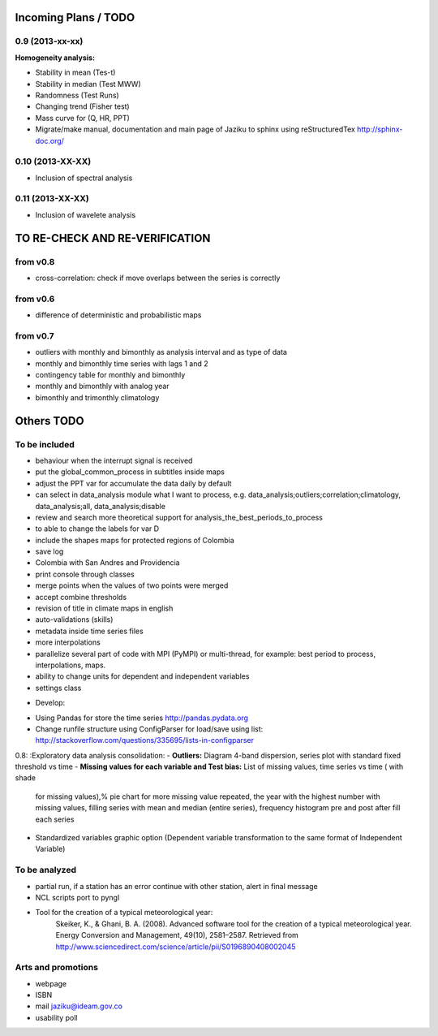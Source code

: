 .. _incoming_plans:

=====================
Incoming Plans / TODO
=====================

0.9 (**2013-xx-xx**)
--------------------
:Homogeneity analysis:
- Stability in mean (Tes-t)
- Stability in median (Test MWW)
- Randomness (Test Runs)
- Changing trend (Fisher test)
- Mass curve for (Q, HR, PPT)
- Migrate/make manual, documentation and main page of Jaziku to sphinx using reStructuredTex http://sphinx-doc.org/

0.10 (**2013-XX-XX**)
---------------------
- Inclusion of spectral analysis

0.11 (**2013-XX-XX**)
---------------------
- Inclusion of wavelete analysis

===============================
TO RE-CHECK AND RE-VERIFICATION
===============================

from v0.8
---------
- cross-correlation: check if move overlaps between the series is correctly

from v0.6
---------
- difference of deterministic and probabilistic maps

from v0.7
---------
- outliers with monthly and bimonthly as analysis interval and as type of data
- monthly and bimonthly time series with lags 1 and 2
- contingency table for monthly and bimonthly
- monthly and bimonthly with analog year
- bimonthly and trimonthly climatology

===========
Others TODO
===========

To be included
--------------
- behaviour when the interrupt signal is received
- put the global_common_process in subtitles inside maps
- adjust the PPT var for accumulate the data daily by default
- can select in data_analysis module what I want to process,
  e.g. data_analysis;outliers;correlation;climatology,
  data_analysis;all, data_analysis;disable
- review and search more theoretical support for analysis_the_best_periods_to_process
- to able to change the labels for var D
- include the shapes maps for protected regions of Colombia
- save log
- Colombia with San Andres and Providencia
- print console through classes
- merge points when the values of two points were merged
- accept combine thresholds
- revision of title in climate maps in english
- auto-validations (skills)
- metadata inside time series files
- more interpolations
- parallelize several part of code with MPI (PyMPI) or multi-thread,
  for example: best period to process, interpolations, maps.
- ability to change units for dependent and independent variables
- settings class

* Develop:
- Using Pandas for store the time series http://pandas.pydata.org
- Change runfile structure using ConfigParser for load/save
  using list: http://stackoverflow.com/questions/335695/lists-in-configparser

0.8:
:Exploratory data analysis consolidation:
- **Outliers:** Diagram 4-band dispersion, series plot with standard fixed threshold vs time
- **Missing values for each variable and Test bias:** List of missing values, time series vs time ( with shade
 for missing values),% pie chart for more missing value repeated, the year with the highest number with missing
 values, filling series with mean and median (entire series), frequency histogram pre and post after fill each series
- Standardized variables graphic option (Dependent variable transformation to the same format of Independent Variable)

To be analyzed
--------------
- partial run, if a station has an error continue with other station, alert in final message
- NCL scripts port to pyngl
- Tool for the creation of a typical meteorological year:
    Skeiker, K., & Ghani, B. A. (2008). Advanced software tool for the creation of a typical meteorological year.
    Energy Conversion and Management, 49(10), 2581–2587. Retrieved from http://www.sciencedirect.com/science/article/pii/S0196890408002045

Arts and promotions
-------------------
- webpage
- ISBN
- mail jaziku@ideam.gov.co
- usability poll